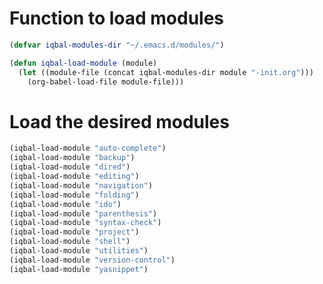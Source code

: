 * Function to load modules
  #+begin_src emacs-lisp
    (defvar iqbal-modules-dir "~/.emacs.d/modules/")
    
    (defun iqbal-load-module (module)
      (let ((module-file (concat iqbal-modules-dir module "-init.org")))
        (org-babel-load-file module-file)))
  #+end_src


* Load the desired modules
  #+begin_src emacs-lisp
    (iqbal-load-module "auto-complete")
    (iqbal-load-module "backup")
    (iqbal-load-module "dired")
    (iqbal-load-module "editing")
    (iqbal-load-module "navigation")
    (iqbal-load-module "folding")
    (iqbal-load-module "ido")
    (iqbal-load-module "parenthesis")
    (iqbal-load-module "syntax-check")
    (iqbal-load-module "project")
    (iqbal-load-module "shell")
    (iqbal-load-module "utilities")
    (iqbal-load-module "version-control")
    (iqbal-load-module "yasnippet")
  #+end_src
  
